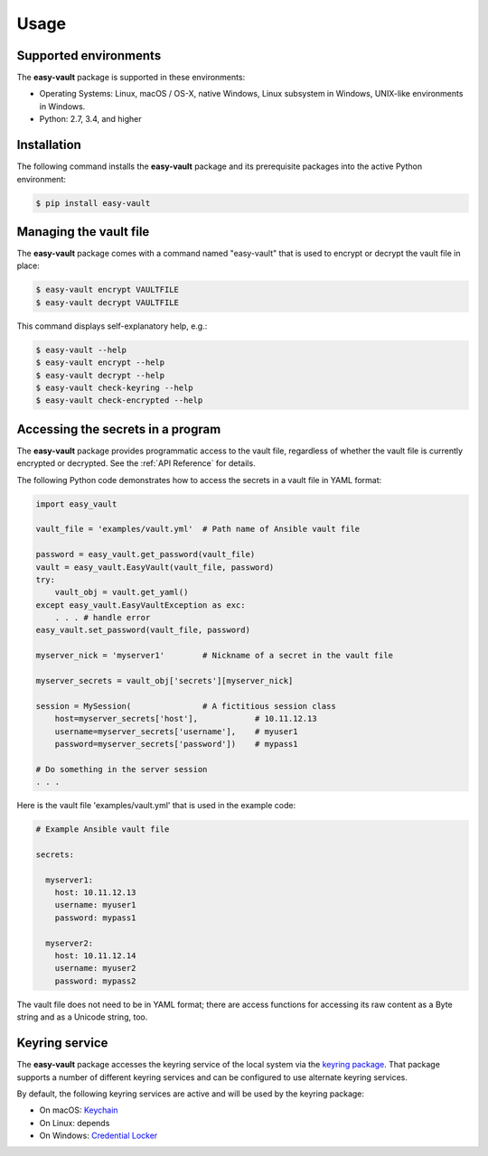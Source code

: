 .. Licensed under the Apache License, Version 2.0 (the "License");
.. you may not use this file except in compliance with the License.
.. You may obtain a copy of the License at
..
..    http://www.apache.org/licenses/LICENSE-2.0
..
.. Unless required by applicable law or agreed to in writing, software
.. distributed under the License is distributed on an "AS IS" BASIS,
.. WITHOUT WARRANTIES OR CONDITIONS OF ANY KIND, either express or implied.
.. See the License for the specific language governing permissions and
.. limitations under the License.


.. _`Usage`:

Usage
=====


.. _`Supported environments`:

Supported environments
----------------------

The **easy-vault** package is supported in these environments:

* Operating Systems: Linux, macOS / OS-X, native Windows, Linux subsystem in
  Windows, UNIX-like environments in Windows.

* Python: 2.7, 3.4, and higher


.. _`Installation`:

Installation
------------

The following command installs the **easy-vault** package and its
prerequisite packages into the active Python environment:

.. code-block:: bash

    $ pip install easy-vault


.. _`Managing the vault file`:

Managing the vault file
-----------------------

The **easy-vault** package comes with a command named "easy-vault" that is
used to encrypt or decrypt the vault file in place:

.. code-block:: bash

    $ easy-vault encrypt VAULTFILE
    $ easy-vault decrypt VAULTFILE

This command displays self-explanatory help, e.g.:

.. code-block:: bash

    $ easy-vault --help
    $ easy-vault encrypt --help
    $ easy-vault decrypt --help
    $ easy-vault check-keyring --help
    $ easy-vault check-encrypted --help


.. _`Accessing the secrets in a program`:

Accessing the secrets in a program
----------------------------------

The **easy-vault** package provides programmatic access to the vault file,
regardless of whether the vault file is currently encrypted or decrypted.
See the :ref:`API Reference` for details.

The following Python code demonstrates how to access the secrets in a vault file
in YAML format:

.. code-block:: python

    import easy_vault

    vault_file = 'examples/vault.yml'  # Path name of Ansible vault file

    password = easy_vault.get_password(vault_file)
    vault = easy_vault.EasyVault(vault_file, password)
    try:
        vault_obj = vault.get_yaml()
    except easy_vault.EasyVaultException as exc:
        . . . # handle error
    easy_vault.set_password(vault_file, password)

    myserver_nick = 'myserver1'        # Nickname of a secret in the vault file

    myserver_secrets = vault_obj['secrets'][myserver_nick]

    session = MySession(               # A fictitious session class
        host=myserver_secrets['host'],            # 10.11.12.13
        username=myserver_secrets['username'],    # myuser1
        password=myserver_secrets['password'])    # mypass1

    # Do something in the server session
    . . .

Here is the vault file 'examples/vault.yml' that is used in the example
code:

.. code-block:: yaml

    # Example Ansible vault file

    secrets:

      myserver1:
        host: 10.11.12.13
        username: myuser1
        password: mypass1

      myserver2:
        host: 10.11.12.14
        username: myuser2
        password: mypass2

The vault file does not need to be in YAML format; there are access functions
for accessing its raw content as a Byte string and as a Unicode string, too.


.. _`Keyring service`:

Keyring service
----------------

The **easy-vault** package accesses the keyring service of the local system
via the `keyring package`_. That package supports a number of different
keyring services and can be configured to use alternate keyring services.

By default, the following keyring services are active and will be used by
the keyring package:

* On macOS: `Keychain <https://en.wikipedia.org/wiki/Keychain_%28software%29>`_
* On Linux: depends
* On Windows: `Credential Locker <https://docs.microsoft.com/en-us/windows/uwp/security/credential-locker>`_

.. # Links:
.. _`keyring package`: https://github.com/jaraco/keyring/blob/main/README.rst
